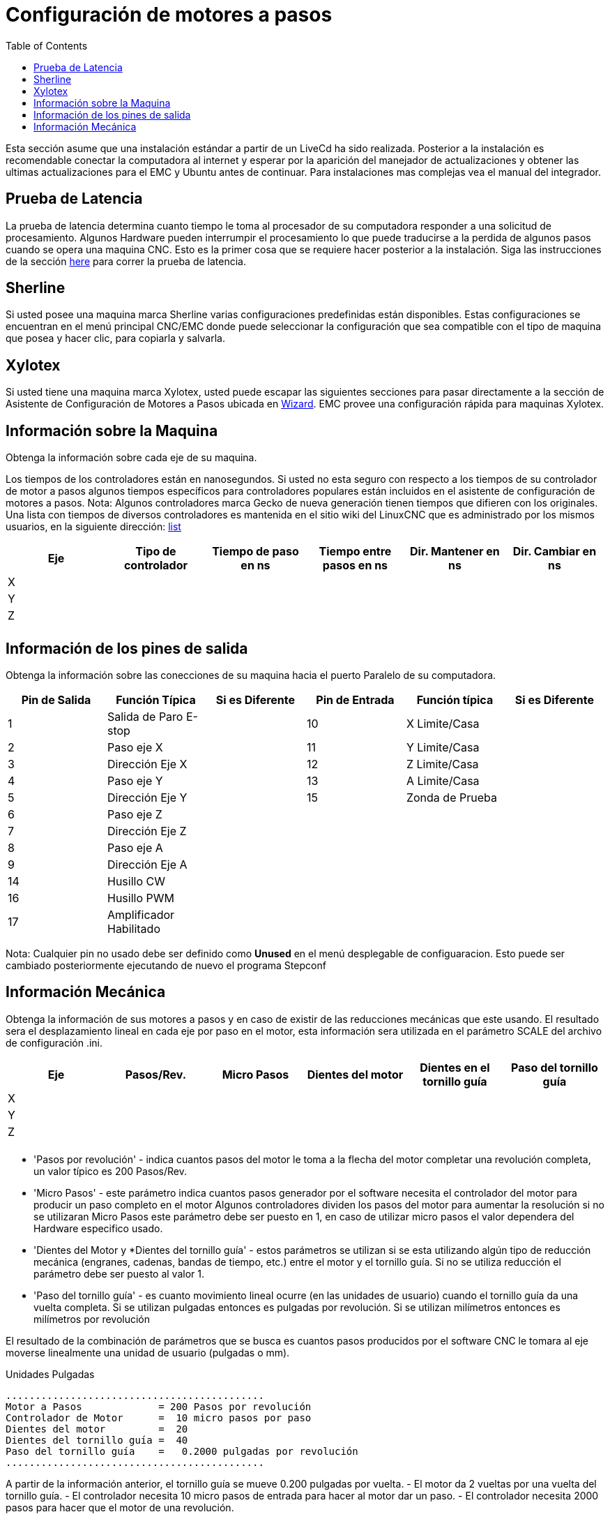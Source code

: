 :lang: es
:toc:

[[cha:stepper-quickstart]]
= Configuración de motores a pasos

Esta sección asume que una instalación estándar a partir de un LiveCd
ha sido realizada. Posterior a la instalación es recomendable conectar
la computadora al internet y esperar por la aparición del manejador de
actualizaciones y obtener las ultimas actualizaciones para el EMC
y Ubuntu antes de continuar. Para instalaciones mas complejas vea el
manual del integrador.

== Prueba de Latencia

La prueba de latencia determina cuanto tiempo le toma al procesador
de su computadora responder a una solicitud de procesamiento. Algunos
Hardware pueden interrumpir el procesamiento lo que puede traducirse
a la perdida de algunos pasos cuando se opera una maquina CNC.
Esto es la primer cosa que se requiere hacer posterior a la instalación.
Siga las instrucciones de la sección <<sec:latency-test,here>> para correr
la prueba de latencia.

[[sec:Sherline]]
== Sherline(((Sherline)))

Si usted posee una maquina marca Sherline varias configuraciones predefinidas
están disponibles. Estas configuraciones se encuentran en el menú principal
CNC/EMC donde puede seleccionar la configuración que sea compatible con el tipo de
maquina que posea y hacer clic, para copiarla y salvarla.

[[sec:Xylotex]]
== Xylotex(((Xylotex)))

Si usted tiene una maquina marca Xylotex, usted puede escapar las siguientes secciones
para pasar directamente a la sección de Asistente de Configuración de Motores a Pasos
ubicada en <<cha:stepconf-wizard,Wizard>>. EMC provee una configuración rápida para maquinas
Xylotex.

== Información sobre la Maquina

Obtenga la información sobre cada eje de su maquina.

Los tiempos de los controladores están en nanosegundos. Si usted no esta seguro
con respecto a los tiempos de su controlador de motor a pasos algunos tiempos
específicos para controladores populares están incluidos en el asistente de configuración
de motores a pasos.
Nota: Algunos controladores marca Gecko de nueva generación tienen tiempos
que difieren con los originales. Una lista con tiempos de diversos controladores es mantenida
en el sitio wiki del LinuxCNC que es administrado por los mismos usuarios,
en la siguiente dirección: http://wiki.linuxcnc.org/[list]

[width="100%",options="header"]
|====
|Eje  | Tipo de controlador | Tiempo de paso en ns | Tiempo entre pasos en ns | Dir. Mantener en ns | Dir. Cambiar en ns
|X    |                     |                      |                          |                     |
|Y    |                     |                      |                          |                     |
|Z    |                     |                      |                          |                     |
|     |                     |                      |                          |                     |
|====

== Información de los pines de salida

Obtenga la información sobre las conecciones de su maquina hacia el puerto
Paralelo de su computadora.

[width="100%",options="header"]
|====
|Pin de Salida | Función Típica         | Si es Diferente | Pin de Entrada | Función típica   | Si es Diferente
|1            | Salida de Paro E-stop  |                 | 10       	  | X Limite/Casa   |
|2            | Paso eje X             |                 | 11        	  | Y Limite/Casa   |
|3            | Dirección Eje X        |                 | 12             | Z Limite/Casa   |
|4            | Paso eje Y             |                 | 13             | A Limite/Casa   |
|5            | Dirección Eje Y        |                 | 15             | Zonda de Prueba |
|6            | Paso eje Z             |                 |                |                 |
|7            | Dirección Eje Z        |                 |                |                 |
|8            | Paso eje A             |                 |                |                 |
|9            | Dirección Eje A        |                 |                |                 |
|14           | Husillo CW             |                 |                |                 |
|16           | Husillo PWM            |                 |                |                 |
|17           | Amplificador Habilitado |                 |                |                 |
|====

Nota: Cualquier pin no usado debe ser definido como *Unused* en el menú desplegable de configuaracion.
Esto puede ser cambiado posteriormente ejecutando de nuevo el programa Stepconf

== Información Mecánica


Obtenga la información de sus motores a pasos y en caso de existir de las reducciones mecánicas que este usando.
El resultado sera el desplazamiento lineal en cada eje por paso en el motor, esta información sera utilizada
en el parámetro SCALE del archivo de configuración .ini.

[width="100%",options="header"]
|====
|Eje  | Pasos/Rev. | Micro Pasos | Dientes del motor | Dientes en el tornillo guía | Paso del tornillo guía
|X    |            |             |                   |                             |
|Y    |            |             |                   |                             |
|Z    |            |             |                   |                             |
|     |            |             |                   |                             |
|====

* 'Pasos por revolución' - indica cuantos pasos del motor le toma a la flecha del motor
  completar una revolución completa, un valor típico es 200 Pasos/Rev.

* 'Micro Pasos' - este parámetro indica cuantos pasos generador por el software
  necesita el controlador del motor para producir un paso completo en el motor
  Algunos controladores dividen los pasos del motor para aumentar la resolución
  si no se utilizaran Micro Pasos este parámetro debe ser puesto en 1, en caso
  de utilizar micro pasos el valor dependera del Hardware especifico usado.

* 'Dientes del Motor y *Dientes del tornillo guía' - estos parámetros se utilizan si
  se esta utilizando algún tipo de reducción mecánica (engranes, cadenas, bandas de tiempo, etc.)
  entre el motor y el tornillo guía.
  Si no se utiliza reducción el parámetro debe ser puesto al valor 1.

* 'Paso del tornillo guía' - es cuanto movimiento lineal ocurre
  (en las unidades de usuario) cuando el tornillo guía da una vuelta completa.
  Si se utilizan pulgadas entonces es pulgadas por revolución.
  Si se utilizan milímetros entonces es milímetros por revolución

El resultado de la combinación de parámetros que se busca es cuantos
pasos producidos por el software CNC le tomara al eje moverse linealmente
una unidad de usuario (pulgadas o mm).

.Unidades Pulgadas
----
............................................
Motor a Pasos             = 200 Pasos por revolución
Controlador de Motor      =  10 micro pasos por paso
Dientes del motor         =  20
Dientes del tornillo guía =  40
Paso del tornillo guía    =   0.2000 pulgadas por revolución
............................................
----

A partir de la información anterior, el tornillo guía se mueve 0.200 pulgadas por vuelta.
- El motor da  2 vueltas por una vuelta del tornillo guía.
- El controlador necesita 10 micro pasos de entrada para hacer al motor dar un paso.
- El controlador necesita 2000 pasos para hacer que el motor de una revolución.

Por lo tanto la escala necesitada es:

image::images/step-calc-inch-math.png[align="center"]

////////////////////////////////////////////
latexmath:[
\frac{200 pasos del motor}{1 revolución del motor} \times
\frac{10 micro pasos}{1 paso del motor} \times
\frac{2 revoluciones del motor}{1 revoluciones del tornillo guía} \times
\frac{1 revoluciones del tornillo guía}{0.2000 pulgadas}
= \frac{20,000 micro pasos}{pulgadas}]
////////////////////////////////////////////

.Unidades mm
----
............................................
Motor a Pasos             = 200 Pasos por revolución
Controlador de Motor      =  8 micro pasos por paso
Dientes del motor         =  30
Dientes del tornillo guía =  90
Paso del tornillo guía    =   5.00 mm por revolución
............................................
----

A partir de la información anterior:
- El tornillo guía se mueve 5.00 mm por vuelta.
- El motor da  3 vueltas por una vuelta del tornillo guía.
- El controlador necesita 8 micro pasos de entrada para hacer al motor dar un paso.
- El controlador necesita 1600 pasos para hacer que el motor de una revolución.

Por lo tanto la escala necesitada es:

image::images/step-calc-mm-math.png[align="center"]

//////////////////////////////////////////////
latexmath:[
\frac{200 pasos del motor}{1 revolución del motor} \times
\frac{8 micro pasos}{1 paso del motor} \times
\frac{3 revoluciones del motor}{1 revolución del tornillo guía} \times
\frac{1 revoluciones del tornillo guía}{5.000 mm}
= \frac{960 micro pasos}{mm}]
//////////////////////////////////////////////

// vim: set syntax=asciidoc:
